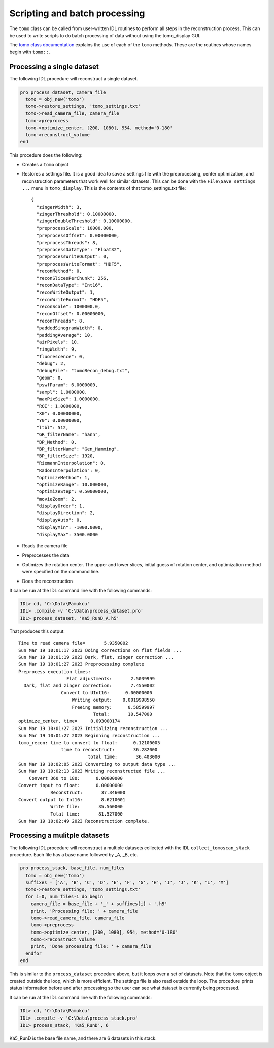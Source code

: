 Scripting and batch processing
------------------------------
The ``tomo`` class can be called from user-written IDL routines to perform all steps in the reconstruction process.
This can be used to write scripts to do batch processing of data without using the tomo_display GUI.

The `tomo class documentation <_static/IDL_help/tomography_routines.html>`__ explains the use of each
of the ``tomo`` methods.  These are the routines whose names begin with ``tomo::``.

Processing a single dataset
~~~~~~~~~~~~~~~~~~~~~~~~~~~
The following IDL procedure will reconstruct a single dataset.

.. code-block:: IDL

  pro process_dataset, camera_file
    tomo = obj_new('tomo')
    tomo->restore_settings, 'tomo_settings.txt'
    tomo->read_camera_file, camera_file
    tomo->preprocess
    tomo->optimize_center, [200, 1080], 954, method='0-180'
    tomo->reconstruct_volume
  end

This procedure does the following:

- Creates a ``tomo`` object
- Restores a settings file.
  It is a good idea to save a settings file with the preprocessing, center optimization, and reconstruction parameters
  that work well for similar datasets.  This can be done with the ``File\Save settings ...`` menu in ``tomo_display``.
  This is the contents of that tomo_settings.txt file:
  ::
 
    {
      "zingerWidth": 3,
      "zingerThreshold": 0.10000000,
      "zingerDoubleThreshold": 0.10000000,
      "preprocessScale": 10000.000,
      "preprocessOffset": 0.00000000,
      "preprocessThreads": 8,
      "preprocessDataType": "Float32",
      "preprocessWriteOutput": 0,
      "preprocessWriteFormat": "HDF5",
      "reconMethod": 0,
      "reconSlicesPerChunk": 256,
      "reconDataType": "Int16",
      "reconWriteOutput": 1,
      "reconWriteFormat": "HDF5",
      "reconScale": 1000000.0,
      "reconOffset": 0.00000000,
      "reconThreads": 8,
      "paddedSinogramWidth": 0,
      "paddingAverage": 10,
      "airPixels": 10,
      "ringWidth": 9,
      "fluorescence": 0,
      "debug": 2,
      "debugFile": "tomoRecon_debug.txt",
      "geom": 0,
      "pswfParam": 6.0000000,
      "sampl": 1.0000000,
      "maxPixSize": 1.0000000,
      "ROI": 1.0000000,
      "X0": 0.00000000,
      "Y0": 0.00000000,
      "ltbl": 512,
      "GR_filterName": "hann",
      "BP_Method": 0,
      "BP_filterName": "Gen_Hamming",
      "BP_filterSize": 1920,
      "RiemannInterpolation": 0,
      "RadonInterpolation": 0,
      "optimizeMethod": 1,
      "optimizeRange": 10.000000,
      "optimizeStep": 0.50000000,
      "movieZoom": 2,
      "displayOrder": 1,
      "displayDirection": 2,
      "displayAuto": 0,
      "displayMin": -1000.0000,
      "displayMax": 3500.0000

- Reads the camera file
- Preprocesses the data
- Optimizes the rotation center. The upper and lower slices, initial guess of rotation center, and
  optimization method were specified on the command line. 
- Does the reconstruction

It can be run at the IDL command line with the following commands:

.. code-block:: IDL

  IDL> cd, 'C:\Data\Pamukcu'
  IDL> .compile -v 'C:\Data\process_dataset.pro'
  IDL> process_dataset, 'Ka5_RunD_A.h5'

That produces this output:
::

  Time to read camera file=       5.9350002
  Sun Mar 19 10:01:17 2023 Doing corrections on flat fields ...
  Sun Mar 19 10:01:19 2023 Dark, flat, zinger correction ...
  Sun Mar 19 10:01:27 2023 Preprocessing complete
  Preprocess execution times:
                    Flat adjustments:       2.5039999
    Dark, flat and zinger correction:       7.4550002
                  Convert to UInt16:      0.00000000
                      Writing output:    0.0019998550
                      Freeing memory:      0.58599997
                              Total:       10.547000
  optimize_center, time=     0.093000174
  Sun Mar 19 10:01:27 2023 Initializing reconstruction ...
  Sun Mar 19 10:01:27 2023 Beginning reconstruction ...
  tomo_recon: time to convert to float:      0.12100005
                  time to reconstruct:       36.282000
                            total time:       36.403000
  Sun Mar 19 10:02:05 2023 Converting to output data type ...
  Sun Mar 19 10:02:13 2023 Writing reconstructed file ...
      Convert 360 to 180:      0.00000000
  Convert input to float:      0.00000000
              Reconstruct:       37.346000
  Convert output to Int16:       8.6210001
              Write file:       35.560000
              Total time:       81.527000
  Sun Mar 19 10:02:49 2023 Reconstruction complete.

Processing a mulitple datasets
~~~~~~~~~~~~~~~~~~~~~~~~~~~~~~
The following IDL procedure will reconstruct a multiple datasets collected with the IDL ``collect_tomoscan_stack`` procedure.
Each file has a base name followed by _A, _B, etc.

.. code-block:: IDL

  pro process_stack, base_file, num_files
    tomo = obj_new('tomo')
    suffixes = ['A', 'B', 'C', 'D', 'E', 'F', 'G', 'H', 'I', 'J', 'K', 'L', 'M']
    tomo->restore_settings, 'tomo_settings.txt'
    for i=0, num_files-1 do begin
      camera_file = base_file + '_' + suffixes[i] + '.h5'
      print, 'Processing file: ' + camera_file
      tomo->read_camera_file, camera_file
      tomo->preprocess
      tomo->optimize_center, [200, 1080], 954, method='0-180'
      tomo->reconstruct_volume
      print, 'Done processing file: ' + camera_file
    endfor
  end

This is similar to the ``process_dataset`` procedure above, but it loops over a set of datasets.
Note that the ``tomo`` object is created outside the loop, which is more efficient.
The settings file is also read outside the loop.  
The procedure prints status information before and after processing so the user can see what dataset
is currently being processed.

It can be run at the IDL command line with the following commands:

.. code-block:: IDL

  IDL> cd, 'C:\Data\Pamukcu'
  IDL> .compile -v 'C:\Data\process_stack.pro'
  IDL> process_stack, 'Ka5_RunD', 6

Ka5_RunD is the base file name, and there are 6 datasets in this stack.


